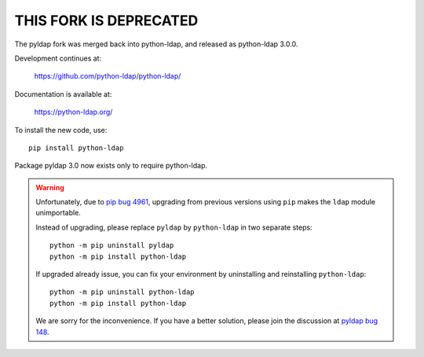 -----------------------
THIS FORK IS DEPRECATED
-----------------------

The pyldap fork was merged back into python-ldap,
and released as python-ldap 3.0.0.

Development continues at:

    https://github.com/python-ldap/python-ldap/

Documentation is available at:

    https://python-ldap.org/

To install the new code, use::

    pip install python-ldap

Package pyldap 3.0 now exists only to require python-ldap.

.. warning::

    Unfortunately, due to `pip bug 4961`_, upgrading from previous versions
    using ``pip`` makes the ``ldap`` module unimportable.

    Instead of upgrading, please replace ``pyldap`` by ``python-ldap``
    in two separate steps::

        python -m pip uninstall pyldap
        python -m pip install python-ldap

    If upgraded already issue, you can fix your environment by uninstalling
    and reinstalling ``python-ldap``::

        python -m pip uninstall python-ldap
        python -m pip install python-ldap

    We are sorry for the inconvenience.
    If you have a better solution, please join the discussion at `pyldap bug 148`_.


.. _pip bug 4961: https://github.com/pypa/pip/issues/4961
.. _pyldap bug 148: https://github.com/pyldap/pyldap/issues/148



